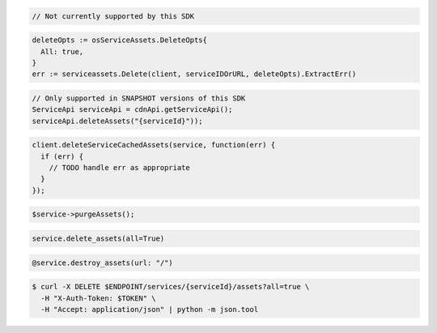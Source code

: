 .. code-block:: csharp

  // Not currently supported by this SDK

.. code-block:: go

  deleteOpts := osServiceAssets.DeleteOpts{
    All: true,
  }
  err := serviceassets.Delete(client, serviceIDOrURL, deleteOpts).ExtractErr()

.. code-block:: java

  // Only supported in SNAPSHOT versions of this SDK
  ServiceApi serviceApi = cdnApi.getServiceApi();
  serviceApi.deleteAssets("{serviceId}"));

.. code-block:: javascript

  client.deleteServiceCachedAssets(service, function(err) {
    if (err) {
      // TODO handle err as appropriate
    }
  });

.. code-block:: php

  $service->purgeAssets();

.. code-block:: python

  service.delete_assets(all=True)

.. code-block:: ruby

  @service.destroy_assets(url: "/")

.. code-block:: sh

  $ curl -X DELETE $ENDPOINT/services/{serviceId}/assets?all=true \
    -H "X-Auth-Token: $TOKEN" \
    -H "Accept: application/json" | python -m json.tool
